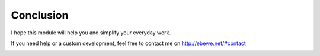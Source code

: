 Conclusion
==========

I hope this module will help you and simplify your everyday work.

If you need help or a custom development, feel free to contact me on `http://ebewe.net/#contact <http://ebewe.net/#contact>`_


.. image:: img/logo.png
   :alt: ébewè
